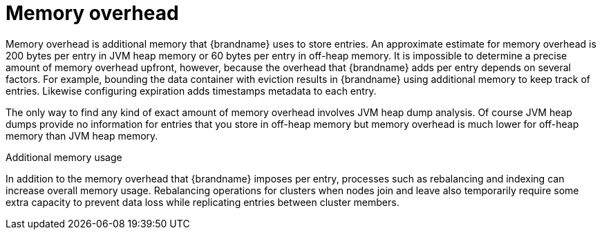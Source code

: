 [id='memory-overhead_{context}']
= Memory overhead

Memory overhead is additional memory that {brandname} uses to store entries.
An approximate estimate for memory overhead is 200 bytes per entry in JVM heap memory or 60 bytes per entry in off-heap memory.
It is impossible to determine a precise amount of memory overhead upfront, however, because the overhead that {brandname} adds per entry depends on several factors.
For example, bounding the data container with eviction results in {brandname} using additional memory to keep track of entries.
Likewise configuring expiration adds timestamps metadata to each entry.

The only way to find any kind of exact amount of memory overhead involves JVM heap dump analysis.
Of course JVM heap dumps provide no information for entries that you store in off-heap memory but memory overhead is much lower for off-heap memory than JVM heap memory.

.Additional memory usage

In addition to the memory overhead that {brandname} imposes per entry, processes such as rebalancing and indexing can increase overall memory usage.
Rebalancing operations for clusters when nodes join and leave also temporarily require some extra capacity to prevent data loss while replicating entries between cluster members.
